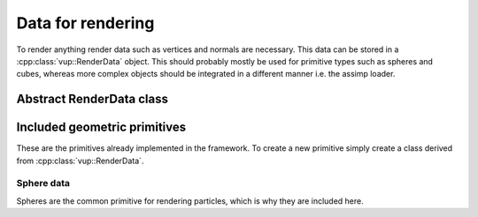 Data for rendering
===================================================================

To render anything render data such as vertices and normals are necessary. This data can be stored in a :cpp:class:`vup::RenderData` object. This should probably mostly be used for primitive types such as spheres and cubes, whereas more complex objects should be integrated in a different manner i.e. the assimp loader.

Abstract RenderData class
*************************

.. cpp:class:: vup::RenderData

    This is the abstract class storing vertices and normals as well as mandatory functions every render data has in common.

    .. cpp:function:: std::vector<glm::vec4> getVertices()

        :returns: m_vertices - Vector of vertices
    
    .. cpp:function:: std::vector<glm::vec3> getNormals()

        :returns: m_normals - Vector of normals

    .. cpp:function:: int sizeOfVertices()

        Return the byte size of the m_vertices vector

    .. cpp:function:: int sizeOfNormals()

        Return the byte size of the m_normals vector

    .. cpp:function:: int getSize()

        :returns: m_size - amount of vertices/normals

Included geometric primitives
******************************

These are the primitives already implemented in the framework. To create a new primitive simply create a class derived from :cpp:class:`vup::RenderData`.

Sphere data
-------------

Spheres are the common primitive for rendering particles, which is why they are included here.

.. cpp:class:: vup::SphereData : public vup::RenderData

    .. cpp:function:: SphereData(float r, int hres, int vres)

        Create vertices and normals of a sphere with the specified parameters. The points are created using the sphere equation. This data is created for use with :code:`glDrawArrays()` as there are no indices defined.

        :param float r: Radius of the sphere
        :param int hres: Horizontal resolution
        :param int vres: Vertical resolution
    